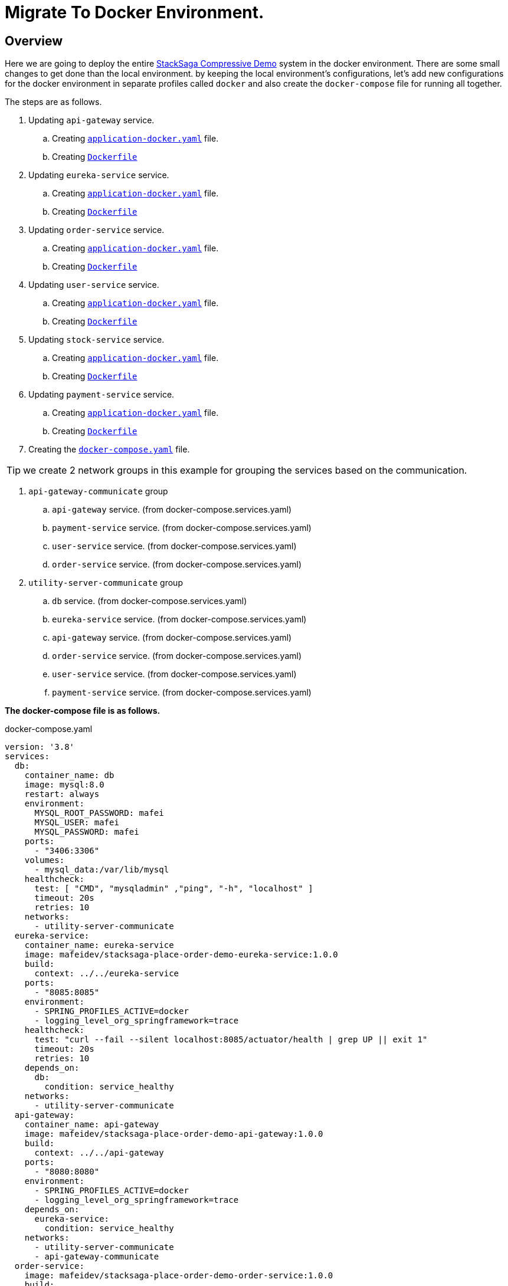 = Migrate To Docker Environment.

:keywords: SatckSaga microservice,spring boot saga,spring cloud microservice saga, saga design pattern,saga orchestration spring boot.
:description: StackSaga example deployment in docker and docker-compose environment.

[#Overview]
== Overview

Here we are going to deploy the entire xref:quick-examples:stacksaga-demo.adoc[StackSaga Compressive Demo] system in the docker environment.
There are some small changes to get done than the local environment.
by keeping the local environment's configurations, let's add new configurations for the docker environment in separate profiles called `docker` and also create the `docker-compose` file for running all together.

The steps are as follows.

. Updating `api-gateway` service.
.. Creating https://github.com/stacksaga/stacksaga-examples/blob/main/stacksaga-demo-default/api-gateway/src/main/resources/application-docker.yaml[`application-docker.yaml`] file.
.. Creating https://github.com/stacksaga/stacksaga-examples/blob/main/stacksaga-demo-default/api-gateway/Dockerfile[`Dockerfile`]
. Updating `eureka-service` service.
.. Creating https://github.com/stacksaga/stacksaga-examples/blob/main/stacksaga-demo-default/eureka-service/src/main/resources/application-docker.yaml[`application-docker.yaml`] file.
.. Creating https://github.com/stacksaga/stacksaga-examples/blob/main/stacksaga-demo-default/eureka-service/Dockerfile[`Dockerfile`]
. Updating `order-service` service.
.. Creating https://github.com/stacksaga/stacksaga-examples/blob/main/stacksaga-demo-default/order-service/src/main/resources/application-docker.yaml[`application-docker.yaml`] file.
.. Creating https://github.com/stacksaga/stacksaga-examples/blob/main/stacksaga-demo-default/order-service/Dockerfile[`Dockerfile`]
. Updating `user-service` service.
.. Creating https://github.com/stacksaga/stacksaga-examples/blob/main/stacksaga-demo-default/user-service/src/main/resources/application-docker.yaml[`application-docker.yaml`] file.
.. Creating https://github.com/stacksaga/stacksaga-examples/blob/main/stacksaga-demo-default/user-service/Dockerfile[`Dockerfile`]
. Updating `stock-service` service.
.. Creating https://github.com/stacksaga/stacksaga-examples/blob/main/stacksaga-demo-default/stock-service/src/main/resources/application-docker.yaml[`application-docker.yaml`] file.
.. Creating https://github.com/stacksaga/stacksaga-examples/blob/main/stacksaga-demo-default/stock-service/Dockerfile[`Dockerfile`]
. Updating `payment-service` service.
.. Creating https://github.com/stacksaga/stacksaga-examples/blob/main/stacksaga-demo-default/payment-service/src/main/resources/application-docker.yaml[`application-docker.yaml`] file.
.. Creating https://github.com/stacksaga/stacksaga-examples/blob/main/stacksaga-demo-default/payment-service/Dockerfile[`Dockerfile`]
. Creating the https://github.com/stacksaga/stacksaga-examples/blob/main/stacksaga-demo-default/deployment/docker/docker-compose.services.yaml[`docker-compose.yaml`] file.

====
TIP: we create 2 network groups in this example for grouping the services based on the communication. +

[arabic]
. `api-gateway-communicate` group
.. `api-gateway` service. (from docker-compose.services.yaml)
.. `payment-service` service. (from docker-compose.services.yaml)
.. `user-service` service. (from docker-compose.services.yaml)
.. `order-service` service. (from docker-compose.services.yaml)
. `utility-server-communicate` group
.. `db` service. (from docker-compose.services.yaml)
.. `eureka-service` service. (from docker-compose.services.yaml)
.. `api-gateway` service. (from docker-compose.services.yaml)
.. `order-service` service. (from docker-compose.services.yaml)
.. `user-service` service. (from docker-compose.services.yaml)
.. `payment-service` service. (from docker-compose.services.yaml)

====

*The docker-compose file is as follows.*

[source,yaml]
.docker-compose.yaml
----
version: '3.8'
services:
  db:
    container_name: db
    image: mysql:8.0
    restart: always
    environment:
      MYSQL_ROOT_PASSWORD: mafei
      MYSQL_USER: mafei
      MYSQL_PASSWORD: mafei
    ports:
      - "3406:3306"
    volumes:
      - mysql_data:/var/lib/mysql
    healthcheck:
      test: [ "CMD", "mysqladmin" ,"ping", "-h", "localhost" ]
      timeout: 20s
      retries: 10
    networks:
      - utility-server-communicate
  eureka-service:
    container_name: eureka-service
    image: mafeidev/stacksaga-place-order-demo-eureka-service:1.0.0
    build:
      context: ../../eureka-service
    ports:
      - "8085:8085"
    environment:
      - SPRING_PROFILES_ACTIVE=docker
      - logging_level_org_springframework=trace
    healthcheck:
      test: "curl --fail --silent localhost:8085/actuator/health | grep UP || exit 1"
      timeout: 20s
      retries: 10
    depends_on:
      db:
        condition: service_healthy
    networks:
      - utility-server-communicate
  api-gateway:
    container_name: api-gateway
    image: mafeidev/stacksaga-place-order-demo-api-gateway:1.0.0
    build:
      context: ../../api-gateway
    ports:
      - "8080:8080"
    environment:
      - SPRING_PROFILES_ACTIVE=docker
      - logging_level_org_springframework=trace
    depends_on:
      eureka-service:
        condition: service_healthy
    networks:
      - utility-server-communicate
      - api-gateway-communicate
  order-service:
    image: mafeidev/stacksaga-place-order-demo-order-service:1.0.0
    build:
      context: ../../order-service
    environment:
      - SPRING_PROFILES_ACTIVE=docker
      - LOGGING_LEVEL_ORG_EXAMPLE=trace
    deploy:
      replicas: 1
    depends_on:
      db:
        condition: service_healthy
      eureka-service:
        condition: service_healthy
    networks:
      - utility-server-communicate
      - api-gateway-communicate
  user-service:
    image: mafeidev/stacksaga-place-order-demo-user-service:1.0.0
    build:
      context: ../../user-service
    environment:
      - SPRING_PROFILES_ACTIVE=docker
    deploy:
      replicas: 1
    depends_on:
      db:
        condition: service_healthy
      eureka-service:
        condition: service_healthy
    networks:
      - utility-server-communicate
      - api-gateway-communicate

  stock-service:
    image: mafeidev/stacksaga-place-order-demo-stock-service:1.0.0
    build:
      context: ../../stock-service
    environment:
      - SPRING_PROFILES_ACTIVE=docker
    deploy:
      replicas: 1
    depends_on:
      db:
        condition: service_healthy
      eureka-service:
        condition: service_healthy
    networks:
      - utility-server-communicate
      - api-gateway-communicate

  payment-service:
    image: mafeidev/stacksaga-place-order-demo-payment-service:1.0.0
    build:
      context: ../../payment-service
    environment:
      - SPRING_PROFILES_ACTIVE=docker
      - LOGGING_LEVEL_ORG_EXAMPLE=trace
      - LOGGING_LEVEL_ORG_SPRINGFRAMEWORK=trace
    deploy:
      replicas: 1
    depends_on:
      db:
        condition: service_healthy
      eureka-service:
        condition: service_healthy
    networks:
      - utility-server-communicate
      - api-gateway-communicate

volumes:
  mysql_data:
    driver: local
networks:
  utility-server-communicate:
    driver: bridge
  api-gateway-communicate:
    driver: bridge
----

After running the docker-compose file, the final output will be as follows.

image:quick-examples:docker/stacksaga-demo-docker-summary.png[]

*Congratulations!* +
You have successfully run the entire system in Docker.
Test your endpoints now.